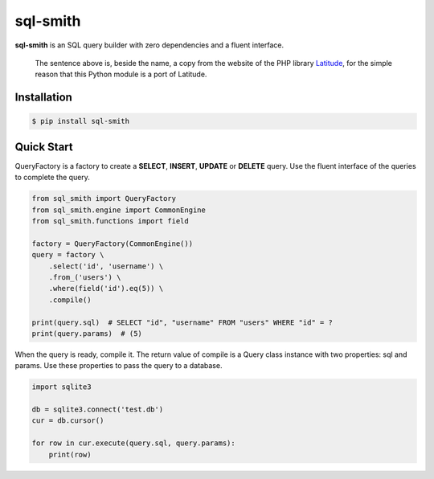 =========
sql-smith
=========

**sql-smith** is an SQL query builder with zero dependencies and a fluent interface.

    The sentence above is, beside the name, a copy from the website of the PHP library
    Latitude_, for the simple reason that this Python module is a port of Latitude.

Installation
------------

.. code-block:: sh

    $ pip install sql-smith

Quick Start
-----------

QueryFactory is a factory to create a **SELECT**, **INSERT**, **UPDATE** or **DELETE** query.
Use the fluent interface of the queries to complete the query.

.. code-block:: python

    from sql_smith import QueryFactory
    from sql_smith.engine import CommonEngine
    from sql_smith.functions import field
    
    factory = QueryFactory(CommonEngine())
    query = factory \
        .select('id', 'username') \
        .from_('users') \
        .where(field('id').eq(5)) \
        .compile()
    
    print(query.sql)  # SELECT "id", "username" FROM "users" WHERE "id" = ?
    print(query.params)  # (5)

When the query is ready, compile it. The return value of compile is a Query class instance
with two properties: sql and params. Use these properties to pass the query to a database.

.. code-block:: python

    import sqlite3
    
    db = sqlite3.connect('test.db')
    cur = db.cursor()

    for row in cur.execute(query.sql, query.params):
        print(row)

.. _Latitude: https://latitude.shadowhand.com/
